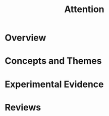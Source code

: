 
#+TITLE: Attention

* Overview

* Concepts and Themes

* Experimental Evidence

* Reviews

\cite{Corbetta2002}

\cite{Baluch2011}
